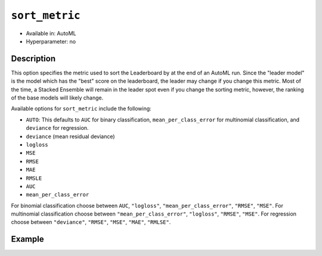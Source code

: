 .. _sort_metric:

``sort_metric``
-------------------

- Available in: AutoML
- Hyperparameter: no

Description
~~~~~~~~~~~

This option specifies the metric used to sort the Leaderboard by at the end of an AutoML run.  Since the "leader model" is the model which has the "best" score on the leaderboard, the leader may change if you change this metric.  Most of the time, a Stacked Ensemble will remain in the leader spot even if you change the sorting metric, however, the ranking of the base models will likely change.

Available options for ``sort_metric`` include the following:

- ``AUTO``: This defaults to ``AUC`` for binary classification, ``mean_per_class_error`` for multinomial classification, and ``deviance`` for regression.
- ``deviance`` (mean residual deviance)
- ``logloss``
- ``MSE``
- ``RMSE``
- ``MAE``
- ``RMSLE``
- ``AUC``
- ``mean_per_class_error``

For binomial classification choose between ``AUC``, ``"logloss"``, ``"mean_per_class_error"``, ``"RMSE"``, ``"MSE"``. For multinomial classification choose between ``"mean_per_class_error"``, ``"logloss"``, ``"RMSE"``, ``"MSE"``.  For regression choose between ``"deviance"``, ``"RMSE"``, ``"MSE"``, ``"MAE"``, ``"RMLSE"``.


Example
~~~~~~~

.. example-code::
   .. code-block:: r
   

	library(h2o)

	h2o.init()

	# Import a sample binary outcome training set into H2O
	train <- h2o.importFile("https://s3.amazonaws.com/erin-data/higgs/higgs_train_10k.csv")

	# Identify predictors and response
	y <- "response"
	x <- setdiff(names(train), y)

	# For binary classification, response should be a factor
	train[,y] <- as.factor(train[,y])

	aml <- h2o.automl(x = x, y = y,
	                  training_frame = train,
	                  max_runtime_secs = 30,
	                  sort_metric = "logloss")

	# View the AutoML Leaderboard
	lb <- aml@leaderboard
	lb

	#                                                model_id       auc   logloss
	# 1    StackedEnsemble_AllModels_0_AutoML_20180604_224722 0.7816898 0.5603201
	# 2 StackedEnsemble_BestOfFamily_0_AutoML_20180604_224722 0.7789486 0.5627137
	# 3             GBM_grid_0_AutoML_20180604_224722_model_4 0.7772998 0.5643765
	# 4             GBM_grid_0_AutoML_20180604_224722_model_0 0.7725441 0.5674791
	# 5             GBM_grid_0_AutoML_20180604_224722_model_1 0.7699201 0.5696827
	# 6             GBM_grid_0_AutoML_20180604_224722_model_2 0.7700669 0.5707551
	#   mean_per_class_error      rmse       mse
	# 1            0.3343797 0.4361733 0.1902471
	# 2            0.3324797 0.4373470 0.1912724
	# 3            0.3267255 0.4380983 0.1919301
	# 4            0.3323849 0.4398505 0.1934685
	# 5            0.3281922 0.4412005 0.1946579
	# 6            0.3438066 0.4412901 0.1947369
	# 
	# [10 rows x 6 columns] 


   .. code-block:: python

	import h2o
	from h2o.automl import H2OAutoML

	h2o.init()

	# Import a sample binary outcome training set into H2O
	train = h2o.import_file("https://s3.amazonaws.com/erin-data/higgs/higgs_train_10k.csv")

	# Identify predictors and response
	x = train.columns
	y = "response"
	x.remove(y)

	# For binary classification, response should be a factor
	train[y] = train[y].asfactor()

	# Run AutoML for 30 seconds
	aml = H2OAutoML(max_runtime_secs = 30, sort_metric = "logloss")
	aml.train(x = x, y = y,
	          training_frame = train)

	# View the AutoML Leaderboard
    lb = aml.leaderboard
    lb

	# model_id                                                    auc    logloss    mean_per_class_error      rmse       mse
	# -----------------------------------------------------  --------  ---------  ----------------------  --------  --------
	# StackedEnsemble_AllModels_0_AutoML_20180605_001915     0.783325   0.558667                0.313514  0.435453  0.18962
	# StackedEnsemble_BestOfFamily_0_AutoML_20180605_001915  0.780711   0.56117                 0.317926  0.436721  0.190726
	# GBM_grid_0_AutoML_20180605_001915_model_0              0.777781   0.562631                0.330729  0.437568  0.191466
	# GBM_grid_0_AutoML_20180605_001915_model_1              0.775025   0.56548                 0.329763  0.438794  0.19254
	# GBM_grid_0_AutoML_20180605_001915_model_2              0.769711   0.569923                0.334983  0.441401  0.194835
	# GBM_grid_0_AutoML_20180605_001915_model_3              0.761701   0.579553                0.345298  0.445009  0.198033
	# DRF_0_AutoML_20180605_001915                           0.743439   0.594876                0.35481   0.452465  0.204725
	# XRT_0_AutoML_20180605_001915                           0.735455   0.605614                0.370628  0.455573  0.207547
	# GLM_grid_0_AutoML_20180605_001915_model_0              0.68048    0.639935                0.393134  0.473447  0.224152
    #
	# [9 rows x 6 columns]


